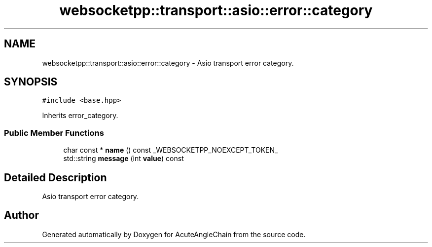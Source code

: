 .TH "websocketpp::transport::asio::error::category" 3 "Sun Jun 3 2018" "AcuteAngleChain" \" -*- nroff -*-
.ad l
.nh
.SH NAME
websocketpp::transport::asio::error::category \- Asio transport error category\&.  

.SH SYNOPSIS
.br
.PP
.PP
\fC#include <base\&.hpp>\fP
.PP
Inherits error_category\&.
.SS "Public Member Functions"

.in +1c
.ti -1c
.RI "char const  * \fBname\fP () const _WEBSOCKETPP_NOEXCEPT_TOKEN_"
.br
.ti -1c
.RI "std::string \fBmessage\fP (int \fBvalue\fP) const"
.br
.in -1c
.SH "Detailed Description"
.PP 
Asio transport error category\&. 

.SH "Author"
.PP 
Generated automatically by Doxygen for AcuteAngleChain from the source code\&.
